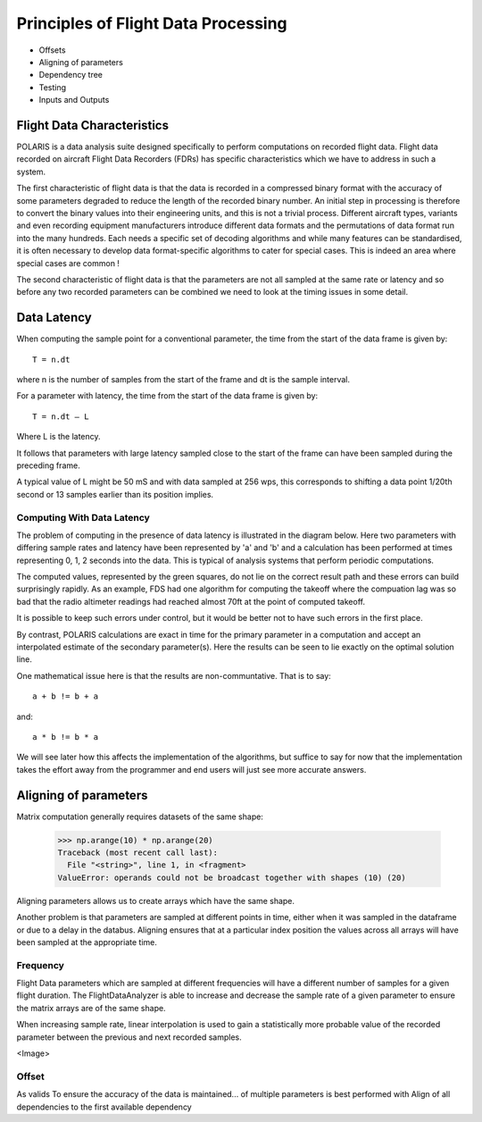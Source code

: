 .. _Principles:

Principles of Flight Data Processing
====================================

* Offsets
* Aligning of parameters
* Dependency tree
* Testing
* Inputs and Outputs

Flight Data Characteristics
---------------------------

POLARIS is a data analysis suite designed specifically to perform computations on recorded flight data. 
Flight data recorded on aircraft Flight Data Recorders (FDRs) has specific characteristics which we have to 
address in such a system.

The first characteristic of flight data is that the data is recorded in a compressed binary format with the 
accuracy of some parameters degraded to reduce the length of the recorded binary number. 
An initial step in processing is therefore to convert the binary values into their engineering units, 
and this is not a trivial process. 
Different aircraft types, variants and even recording equipment manufacturers introduce different data 
formats and the permutations of data format run into the many hundreds. 
Each needs a specific set of decoding algorithms and while many features can be standardised, it is 
often necessary to develop data format-specific algorithms to cater for special cases. 
This is indeed an area where special cases are common !

The second characteristic of flight data is that the parameters are not all sampled at the same 
rate or latency and so before any two recorded parameters can be combined we need to look at the 
timing issues in some detail.

Data Latency
------------

When computing the sample point for a conventional parameter, the time from the start of the data frame is given by::

 T = n.dt

where n is the number of samples from the start of the frame and dt is the sample interval. 

For a parameter with latency, the time from the start of the data frame is given by::
    
 T = n.dt – L

Where L is the latency.

It follows that parameters with large latency sampled close to the start of the frame can have been sampled during the 
preceding frame.

A typical value of L might be 50 mS and with data sampled at 256 wps, this corresponds to shifting a data 
point 1/20th second or 13 samples earlier than its position implies.

Computing With Data Latency
~~~~~~~~~~~~~~~~~~~~~~~~~~~

The problem of computing in the presence of data latency is illustrated in the diagram below. Here two parameters 
with differing sample rates and latency have been represented by 'a' and 'b' and a calculation has been performed
at times representing 0, 1, 2 seconds into the data. This is typical of analysis systems that perform periodic computations.

.. image:: images/data processing before POLARIS.jpg

The computed values, represented by the green squares, do not lie on the correct result path and these errors 
can build surprisingly rapidly. As an example, FDS had one algorithm for computing the takeoff where the compuation lag 
was so bad that the radio altimeter readings had reached almost 70ft at the point of computed takeoff.

It is possible to keep such errors under control, but it would be better not to have such errors in the first place.

By contrast, POLARIS calculations are exact in time for the primary parameter in a computation and accept an interpolated
estimate of the secondary parameter(s). Here the results can be seen to lie exactly on the optimal solution line.

.. image:: images/data processing with POLARIS.jpg

One mathematical issue here is that the results are non-communtative. That is to say::
    
    a + b != b + a
and::

    a * b != b * a

We will see later how this affects the implementation of the algorithms, but suffice to say for now that the 
implementation takes the effort away from the programmer and end users will just see more accurate answers.


Aligning of parameters
----------------------

Matrix computation generally requires datasets of the same shape:

    >>> np.arange(10) * np.arange(20)
    Traceback (most recent call last):
      File "<string>", line 1, in <fragment>
    ValueError: operands could not be broadcast together with shapes (10) (20)


Aligning parameters allows us to create arrays which have the same shape. 

Another problem is that parameters are sampled at different points in time,
either when it was sampled in the dataframe or due to a delay in the databus.
Aligning ensures that at a particular index position the values across all
arrays will have been sampled at the appropriate time.


Frequency
~~~~~~~~~

Flight Data parameters which are sampled at different frequencies will have a
different number of samples for a given flight duration. The
FlightDataAnalyzer is able to increase and decrease the sample rate of a
given parameter to ensure the matrix arrays are of the same shape.

When increasing sample rate, linear interpolation is used to gain a
statistically more probable value of the recorded parameter between the
previous and next recorded samples.

<Image>

Offset
~~~~~~

As valids To ensure the accuracy of the data is maintained...
of multiple parameters is best performed with Align of all dependencies to the first available dependency